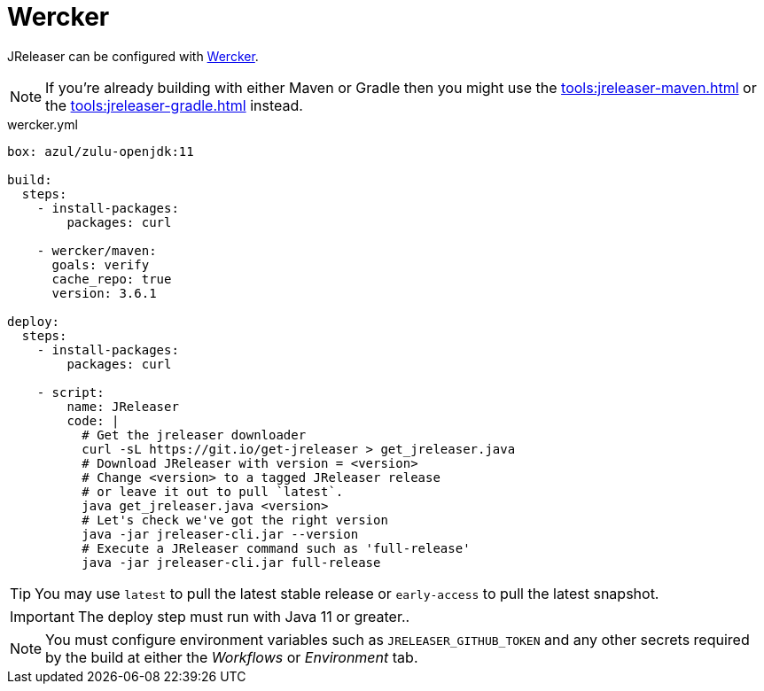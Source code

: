 = Wercker

JReleaser can be configured with link:https://app.wercker.com[Wercker].

NOTE: If you're already building with either Maven or Gradle then you might use the
xref:tools:jreleaser-maven.adoc[] or the xref:tools:jreleaser-gradle.adoc[] instead.

[source,yaml]
.wercker.yml
----
box: azul/zulu-openjdk:11

build:
  steps:
    - install-packages:
        packages: curl

    - wercker/maven:
      goals: verify
      cache_repo: true
      version: 3.6.1

deploy:
  steps:
    - install-packages:
        packages: curl

    - script:
        name: JReleaser
        code: |
          # Get the jreleaser downloader
          curl -sL https://git.io/get-jreleaser > get_jreleaser.java
          # Download JReleaser with version = <version>
          # Change <version> to a tagged JReleaser release
          # or leave it out to pull `latest`.
          java get_jreleaser.java <version>
          # Let's check we've got the right version
          java -jar jreleaser-cli.jar --version
          # Execute a JReleaser command such as 'full-release'
          java -jar jreleaser-cli.jar full-release

----

TIP: You may use `latest` to pull the latest stable release or `early-access` to pull the latest snapshot.

IMPORTANT: The deploy step must run with Java 11 or greater..

NOTE: You must configure environment variables such as `JRELEASER_GITHUB_TOKEN` and any other secrets required by the
build at either the _Workflows_ or _Environment_ tab.
